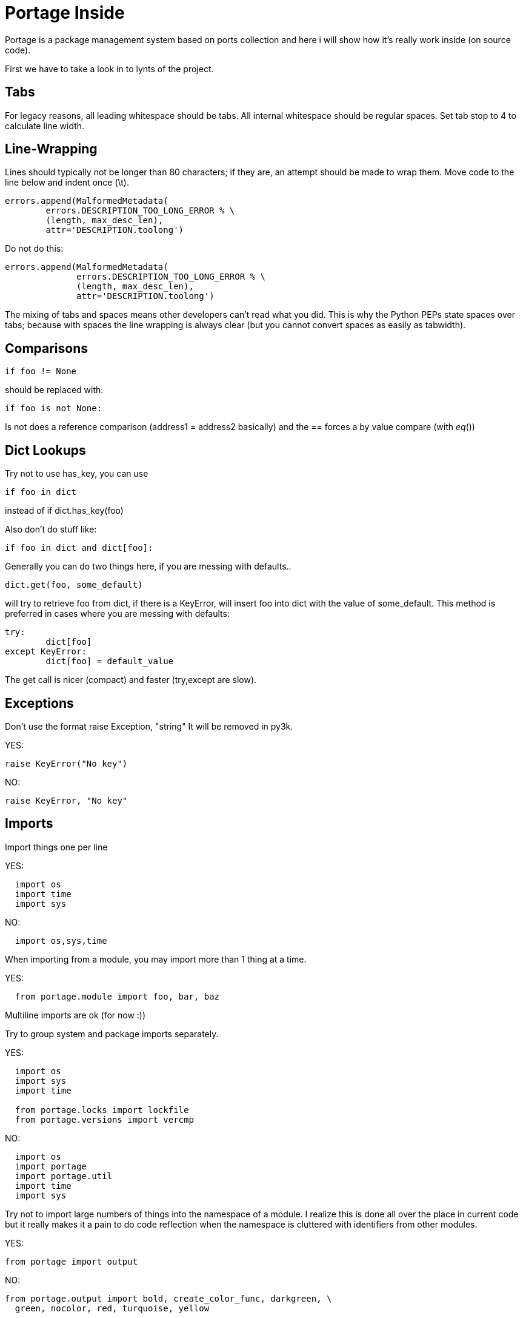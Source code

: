 = Portage Inside

Portage is a package management system based on ports collection and here i will show how it's really work inside (on source code).


First we have to take a look in to lynts of the project.


Tabs
----

For legacy reasons, all leading whitespace should be tabs. All internal
whitespace should be regular spaces. Set tab stop to 4 to calculate line
width.

Line-Wrapping
-------------

Lines should typically not be longer than 80 characters; if they are, an
attempt should be made to wrap them.  Move code to the line below and
indent once (\t).

[source,python]

----
errors.append(MalformedMetadata(
	errors.DESCRIPTION_TOO_LONG_ERROR % \
	(length, max_desc_len),
	attr='DESCRIPTION.toolong')
----

Do not do this:

[source,python]

----
errors.append(MalformedMetadata(
              errors.DESCRIPTION_TOO_LONG_ERROR % \
              (length, max_desc_len),
              attr='DESCRIPTION.toolong')
----

The mixing of tabs and spaces means other developers can't read what you
did. This is why the Python PEPs state spaces over tabs; because with
spaces the line wrapping is always clear (but you cannot convert spaces
as easily as tabwidth).

Comparisons
-----------


[source,python]
----
if foo != None
----

should be replaced with:

[source,python]

----
if foo is not None:
----


Is not does a reference comparison (address1 = address2 basically) and
the == forces a by value compare (with __eq__())

Dict Lookups
------------

Try not to use has_key, you can use

[source,python]

----
if foo in dict
----

instead of if dict.has_key(foo)

Also don't do stuff like:


[source,python]
----
if foo in dict and dict[foo]:
----

Generally you can do two things here, if you are messing with defaults..

[source,python]
----
dict.get(foo, some_default)
----



will try to retrieve foo from dict, if there is a KeyError, will insert
foo into dict with the value of some_default.  This method is preferred
in cases where you are messing with defaults:


[source,python]
----
try:
	dict[foo]
except KeyError:
	dict[foo] = default_value
----

The get call is nicer (compact) and faster (try,except are slow).

Exceptions
----------

Don't use the format raise Exception, "string"
It will be removed in py3k.

YES:
[source,python]
----
raise KeyError("No key")
----


NO:
[source,python]
----
raise KeyError, "No key"
----


Imports
-------

Import things one per line

YES:

[source,python]
----
  import os
  import time
  import sys
----

NO:
[source,python]
----
  import os,sys,time
----


When importing from a module, you may import more than 1 thing at a
time.

YES:
[source,python]
----
  from portage.module import foo, bar, baz
----

Multiline imports are ok (for now :))

Try to group system and package imports separately.

YES:
[source,python]
----
  import os
  import sys
  import time

  from portage.locks import lockfile
  from portage.versions import vercmp
----

NO:
[source,python]
----
  import os
  import portage
  import portage.util
  import time
  import sys
----
Try not to import large numbers of things into the namespace of a module.
I realize this is done all over the place in current code but it really
makes it a pain to do code reflection when the namespace is cluttered
with identifiers from other modules.

YES:
[source,python]
----
from portage import output
----
NO:
[source,python]
----
from portage.output import bold, create_color_func, darkgreen, \
  green, nocolor, red, turquoise, yellow
----
The YES example imports the 'output' module into the current namespace.
The negative here is having to use output.COLOR all over the place
instead of just COLOR.  However it means during introspection of the
current namespace 'green','red', 'yellow', etc. will not show up.

The NO example just imports a set of functions from the output module.
It is somewhat annoying because the import line needs to be modified
when functions are needed and often unused functions are left in the
import line until someone comes along with a linter to clean up (does
not happen often).


How we can see,it have a hard lynt and it's pretty good for us who are reading the source code.
